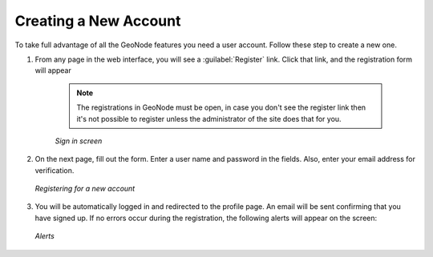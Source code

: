 Creating a New Account
======================

To take full advantage of all the GeoNode features you need a user account. Follow these step to create a new one.

#. From any page in the web interface, you will see a :guilabel:`Register` link. Click that link, and the registration form will appear

    .. note:: The registrations in GeoNode must be open, in case you don't see the register link then it's not possible to register unless the administrator of the site does that for you.

    .. figure:: img/register_button.jpg
          :align: center

          *Sign in screen*

#. On the next page, fill out the form. Enter a user name and password in the fields. Also, enter your email address for verification.

   .. figure:: img/register_form.jpg
          :align: center

          *Registering for a new account*

#. You will be automatically logged in and redirected to the profile page. An email will be sent confirming that you have signed up. If no errors occur during the registration, the following alerts will appear on the screen:

   .. figure:: img/register_alerts.jpg
          :align: center

          *Alerts*
